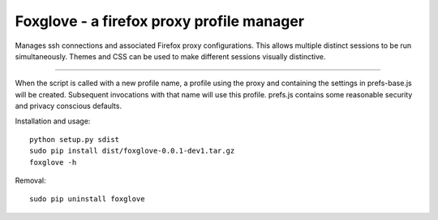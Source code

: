 Foxglove - a firefox proxy profile manager
=======================

Manages ssh connections and associated Firefox proxy configurations.
This allows multiple distinct sessions to be run simultaneously. Themes
and CSS can be used to make different sessions visually distinctive.

----

When the script is called with a new profile name, a profile using the proxy
and containing the settings in prefs-base.js will be created. Subsequent
invocations with that name will use this profile. prefs.js contains some
reasonable security and privacy conscious defaults.

Installation and usage::

 python setup.py sdist
 sudo pip install dist/foxglove-0.0.1-dev1.tar.gz
 foxglove -h

Removal::

 sudo pip uninstall foxglove

